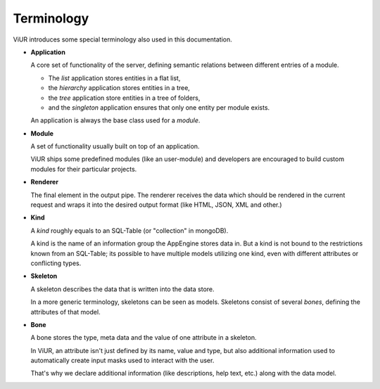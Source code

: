 Terminology
===========

ViUR introduces some special terminology also used in this documentation.

- **Application**

  A core set of functionality of the server, defining semantic relations between different entries of a
  module.

  - The *list* application stores entities in a flat list,
  - the *hierarchy* application stores entities in a tree,
  - the *tree* application store entities in a tree of folders,
  - and the *singleton* application ensures that only one entity per module exists.

  An application is always the base class used for a *module*.

- **Module**

  A set of functionality usually built on top of an application.

  ViUR ships some predefined modules (like an user-module) and developers are encouraged to build
  custom modules for their particular projects.

- **Renderer**

  The final element in the output pipe. The renderer receives the data which should be rendered in
  the current request and wraps it into the desired output format (like HTML, JSON, XML and other.)

- **Kind**

  A *kind* roughly equals to an SQL-Table (or "collection" in mongoDB).

  A kind is the name of an information group the AppEngine stores data in.
  But a kind is not bound to the restrictions known from an SQL-Table; its possible to
  have multiple models utilizing one kind, even with different attributes or conflicting types.

- **Skeleton**

  A skeleton describes the data that is written into the data store.

  In a more generic terminology, skeletons can be seen as models.
  Skeletons consist of several *bones*, defining the attributes of that model.

- **Bone**

  A bone stores the type, meta data and the value of one attribute in a skeleton.

  In ViUR, an attribute isn't just defined by its name, value and type, but also additional
  information used to automatically create input masks used to interact with the user.

  That's why we declare additional information (like descriptions, help text, etc.)
  along with the data model.
